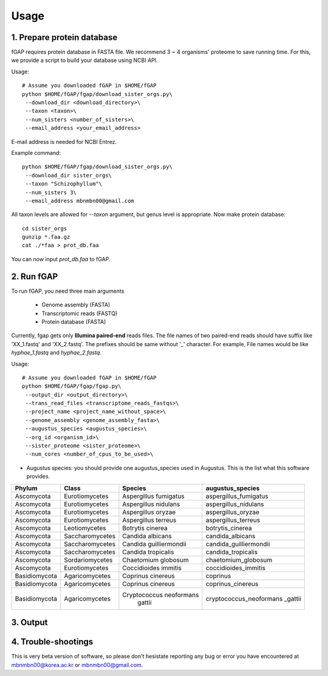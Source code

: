 .. _usage:

=====
Usage
=====

---------------------------
1. Prepare protein database
---------------------------

fGAP requires protein database in FASTA file. We recommend 3 ~ 4 organisms' proteome to save running time. For this, we provide a script to build your database using NCBI API.

Usage::

    # Assume you downloaded fGAP in $HOME/fGAP
    python $HOME/fGAP/fgap/download_sister_orgs.py\
     --download_dir <download_directory>\
     --taxon <taxon>\
     --num_sisters <number_of_sisters>\
     --email_address <your_email_address>

E-mail address is needed for NCBI Entrez.

Example command::

    python $HOME/fGAP/fgap/download_sister_orgs.py\
     --download_dir sister_orgs\
     --taxon "Schizophyllum"\
     --num_sisters 3\
     --email_address mbnmbn00@gmail.com

All taxon levels are allowed for *--taxon* argument, but genus level is appropriate. Now make protein database::

    cd sister_orgs
    gunzip *.faa.gz
    cat ./*faa > prot_db.faa

You can now input *prot_db.faa* to fGAP. 

-----------
2. Run fGAP
-----------

To run fGAP, you need three main arguments

 - Genome assembly (FASTA)
 - Transcriptomic reads (FASTQ)
 - Protein database (FASTA)

Currently, fgap gets only **Illumina paired-end** reads files. The file names of two paired-end reads should have suffix like 'XX_1.fastq' and 'XX_2.fastq'. The prefixes should be same without '_' character. For example, File names would be like *hyphae_1.fastq* and *hyphae_2.fastq*.

Usage::

    # Assume you downloaded fGAP in $HOME/fGAP
    python $HOME/fGAP/fgap/fgap.py\
     --output_dir <output_directory>\
     --trans_read_files <transcriptome_reads_fastqs>\
     --project_name <project_name_without_space>\
     --genome_assembly <genome_assembly_fasta>\
     --augustus_species <augustus_species>\
     --org_id <organism_id>\
     --sister_proteome <sister_proteome>\
     --num_cores <number_of_cpus_to_be_used>\

- Augustus species: you should provide one augustus_species used in Augustus. This is the list what this software provides.

+-------------+----------------+-----------------------+-----------------------+
| Phylum      | Class          | Species               | augustus_species      |
+=============+================+=======================+=======================+
| Ascomycota  | Eurotiomycetes | Aspergillus fumigatus | aspergillus_fumigatus |
+-------------+----------------+-----------------------+-----------------------+
| Ascomycota  | Eurotiomycetes | Aspergillus nidulans  | aspergillus_nidulans  |
+-------------+----------------+-----------------------+-----------------------+
| Ascomycota  | Eurotiomycetes | Aspergillus oryzae    | aspergillus_oryzae    |
+-------------+----------------+-----------------------+-----------------------+
| Ascomycota  | Eurotiomycetes | Aspergillus terreus   | aspergillus_terreus   |
+-------------+----------------+-----------------------+-----------------------+
| Ascomycota  | Leotiomycetes  | Botrytis cinerea      | botrytis_cinerea      |
+-------------+----------------+-----------------------+-----------------------+
| Ascomycota  | Saccharomycetes| Candida albicans      | candida_albicans      |
+-------------+----------------+-----------------------+-----------------------+
| Ascomycota  | Saccharomycetes| Candida guilliermondii| candida_guilliermondii|
+-------------+----------------+-----------------------+-----------------------+
| Ascomycota  | Saccharomycetes| Candida tropicalis    | candida_tropicalis    |
+-------------+----------------+-----------------------+-----------------------+
| Ascomycota  | Sordariomycetes| Chaetomium globosum   | chaetomium_globosum   |
+-------------+----------------+-----------------------+-----------------------+
| Ascomycota  | Eurotiomycetes | Coccidioides immitis  | coccidioides_immitis  |
+-------------+----------------+-----------------------+-----------------------+
|Basidiomycota| Agaricomycetes | Coprinus cinereus     | coprinus              |
+-------------+----------------+-----------------------+-----------------------+
|Basidiomycota| Agaricomycetes | Coprinus cinereus     | coprinus_cinereus     |
+-------------+----------------+-----------------------+-----------------------+
|Basidiomycota| Agaricomycetes |Cryptococcus neoformans|cryptococcus_neoformans|
|             |                | gattii                |_gattii                |
+-------------+----------------+-----------------------+-----------------------+

---------
3. Output
---------

--------------------
4. Trouble-shootings
--------------------

This is very beta version of software, so please don't hesistate reporting any bug or error you have encountered at mbnmbn00@korea.ac.kr or mbnmbn00@gmail.com.
